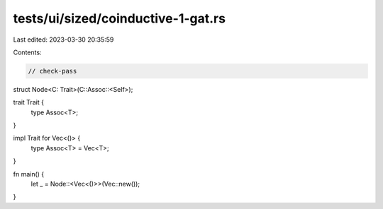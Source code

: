 tests/ui/sized/coinductive-1-gat.rs
===================================

Last edited: 2023-03-30 20:35:59

Contents:

.. code-block:: rs

    // check-pass
struct Node<C: Trait>(C::Assoc::<Self>);

trait Trait {
    type Assoc<T>;
}

impl Trait for Vec<()> {
    type Assoc<T> = Vec<T>;
}

fn main() {
    let _ = Node::<Vec<()>>(Vec::new());
}


